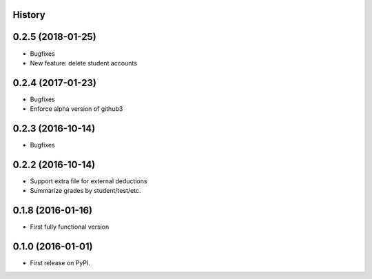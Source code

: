 .. :changelog:

History
-------
0.2.5 (2018-01-25)
---------------------
* Bugfixes
* New feature: delete student accounts

0.2.4 (2017-01-23)
---------------------
* Bugfixes
* Enforce alpha version of github3

0.2.3 (2016-10-14)
---------------------
* Bugfixes

0.2.2 (2016-10-14)
---------------------

* Support extra file for external deductions
* Summarize grades by student/test/etc.

0.1.8 (2016-01-16)
---------------------

* First fully functional version

0.1.0 (2016-01-01)
---------------------

* First release on PyPI.
